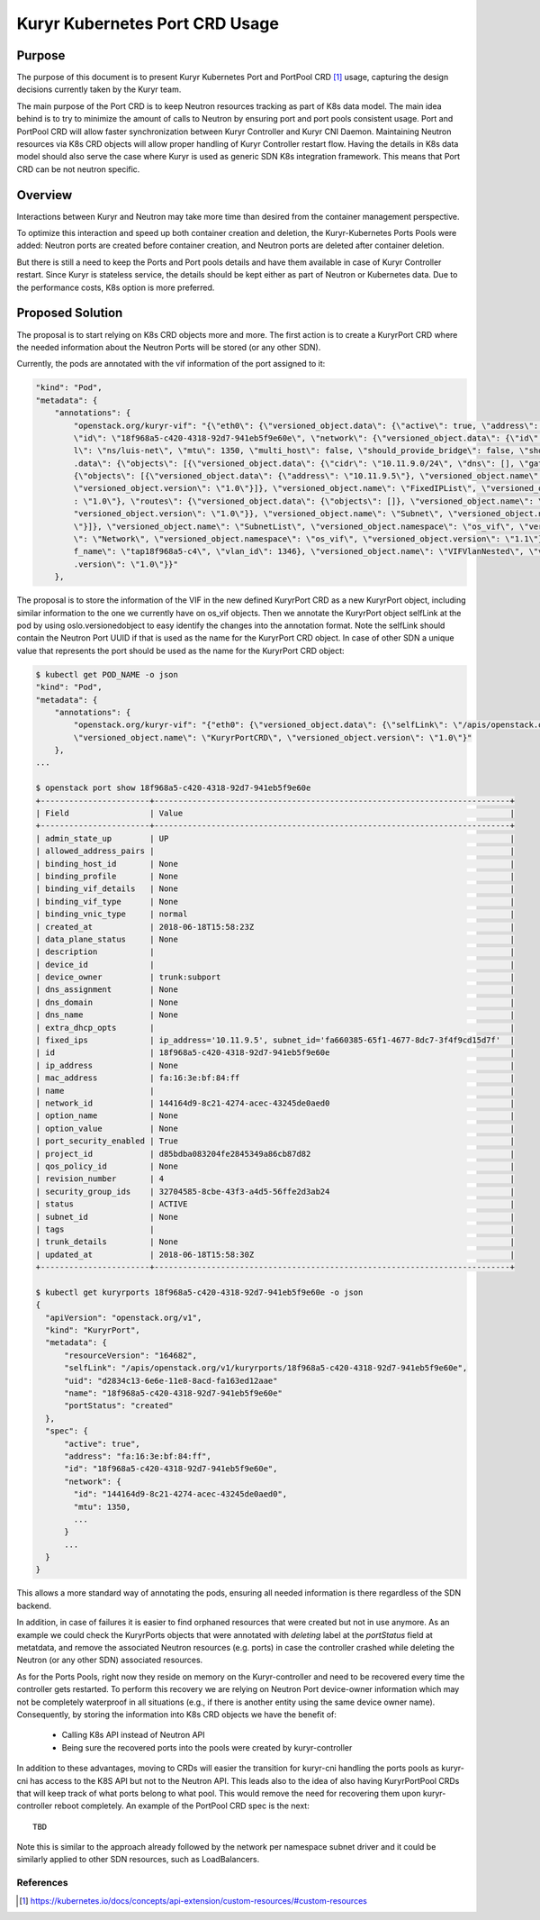 ..
      This work is licensed under a Creative Commons Attribution 3.0 Unported
      License.

      http://creativecommons.org/licenses/by/3.0/legalcode

      Convention for heading levels in Neutron devref:
      =======  Heading 0 (reserved for the title in a document)
      -------  Heading 1
      ~~~~~~~  Heading 2
      +++++++  Heading 3
      '''''''  Heading 4
      (Avoid deeper levels because they do not render well.)

===============================
Kuryr Kubernetes Port CRD Usage
===============================

Purpose
-------

The purpose of this document is to present Kuryr Kubernetes Port and PortPool
CRD [1]_ usage, capturing the design decisions currently taken by the Kuryr
team.

The main purpose of the Port CRD is to keep Neutron resources tracking as part
of K8s data model. The main idea behind is to try to minimize the amount of
calls to Neutron by ensuring port and port pools consistent usage. Port and
PortPool CRD will allow faster synchronization between Kuryr Controller and
Kuryr CNI Daemon. Maintaining Neutron resources via K8s CRD objects will allow
proper handling of Kuryr Controller restart flow.
Having the details in K8s data model should also serve the case where Kuryr is
used as generic SDN K8s integration framework. This means that Port CRD can be
not neutron specific.


Overview
--------

Interactions between Kuryr and Neutron may take more time than desired from
the container management perspective.

To optimize this interaction and speed up both container creation and deletion,
the Kuryr-Kubernetes Ports Pools were added: Neutron ports are created before
container creation, and Neutron ports are deleted after container deletion.

But there is still a need to keep the Ports and Port pools details and have
them available in case of Kuryr Controller restart. Since Kuryr is stateless
service, the details should be kept either as part of Neutron or Kubernetes
data. Due to the performance costs, K8s option is more preferred.


Proposed Solution
-----------------

The proposal is to start relying on K8s CRD objects more and more.
The first action is to create a KuryrPort CRD where the needed information
about the Neutron Ports will be stored (or any other SDN).

Currently, the pods are annotated with the vif information of the port
assigned to it:

.. code-block::

   "kind": "Pod",
   "metadata": {
       "annotations": {
           "openstack.org/kuryr-vif": "{\"eth0\": {\"versioned_object.data\": {\"active\": true, \"address\": \"fa:16:3e:bf:84:ff\", \"has_traffic_filtering\": false,
           \"id\": \"18f968a5-c420-4318-92d7-941eb5f9e60e\", \"network\": {\"versioned_object.data\": {\"id\": \"144164d9-8c21-4274-acec-43245de0aed0\", \"labe
           l\": \"ns/luis-net\", \"mtu\": 1350, \"multi_host\": false, \"should_provide_bridge\": false, \"should_provide_vlan\": false, \"subnets\": {\"versioned_object
           .data\": {\"objects\": [{\"versioned_object.data\": {\"cidr\": \"10.11.9.0/24\", \"dns\": [], \"gateway\": \"10.11.9.1\", \"ips\": {\"versioned_object.data\":
           {\"objects\": [{\"versioned_object.data\": {\"address\": \"10.11.9.5\"}, \"versioned_object.name\": \"FixedIP\", \"versioned_object.namespace\": \"os_vif\",
           \"versioned_object.version\": \"1.0\"}]}, \"versioned_object.name\": \"FixedIPList\", \"versioned_object.namespace\": \"os_vif\", \"versioned_object.version\"
           : \"1.0\"}, \"routes\": {\"versioned_object.data\": {\"objects\": []}, \"versioned_object.name\": \"RouteList\", \"versioned_object.namespace\": \"os_vif\", \
           "versioned_object.version\": \"1.0\"}}, \"versioned_object.name\": \"Subnet\", \"versioned_object.namespace\": \"os_vif\", \"versioned_object.version\": \"1.0
           \"}]}, \"versioned_object.name\": \"SubnetList\", \"versioned_object.namespace\": \"os_vif\", \"versioned_object.version\": \"1.0\"}}, \"versioned_object.name
           \": \"Network\", \"versioned_object.namespace\": \"os_vif\", \"versioned_object.version\": \"1.1\"}, \"plugin\": \"noop\", \"preserve_on_delete\": false, \"vi
           f_name\": \"tap18f968a5-c4\", \"vlan_id\": 1346}, \"versioned_object.name\": \"VIFVlanNested\", \"versioned_object.namespace\": \"os_vif\", \"versioned_object
           .version\": \"1.0\"}}"
       },

The proposal is to store the information of the VIF in the new defined
KuryrPort CRD as a new KuryrPort object, including similar information to the
one we currently have on os_vif objects. Then we annotate the KuryrPort
object selfLink at the pod by using oslo.versionedobject to easy identify
the changes into the annotation format. Note the selfLink should contain the
Neutron Port UUID if that is used as the name for the KuryrPort CRD object.
In case of other SDN a unique value that represents the port should be used
as the name for the KuryrPort CRD object:

.. code-block:: console

   $ kubectl get POD_NAME -o json
   "kind": "Pod",
   "metadata": {
       "annotations": {
           "openstack.org/kuryr-vif": "{"eth0": {\"versioned_object.data\": {\"selfLink\": \"/apis/openstack.org/v1/kuryrports/18f968a5-c420-4318-92d7-941eb5f9e60e\"}},
           \"versioned_object.name\": \"KuryrPortCRD\", \"versioned_object.version\": \"1.0\"}"
       },
   ...

   $ openstack port show 18f968a5-c420-4318-92d7-941eb5f9e60e
   +-----------------------+---------------------------------------------------------------------------+
   | Field                 | Value                                                                     |
   +-----------------------+---------------------------------------------------------------------------+
   | admin_state_up        | UP                                                                        |
   | allowed_address_pairs |                                                                           |
   | binding_host_id       | None                                                                      |
   | binding_profile       | None                                                                      |
   | binding_vif_details   | None                                                                      |
   | binding_vif_type      | None                                                                      |
   | binding_vnic_type     | normal                                                                    |
   | created_at            | 2018-06-18T15:58:23Z                                                      |
   | data_plane_status     | None                                                                      |
   | description           |                                                                           |
   | device_id             |                                                                           |
   | device_owner          | trunk:subport                                                             |
   | dns_assignment        | None                                                                      |
   | dns_domain            | None                                                                      |
   | dns_name              | None                                                                      |
   | extra_dhcp_opts       |                                                                           |
   | fixed_ips             | ip_address='10.11.9.5', subnet_id='fa660385-65f1-4677-8dc7-3f4f9cd15d7f'  |
   | id                    | 18f968a5-c420-4318-92d7-941eb5f9e60e                                      |
   | ip_address            | None                                                                      |
   | mac_address           | fa:16:3e:bf:84:ff                                                         |
   | name                  |                                                                           |
   | network_id            | 144164d9-8c21-4274-acec-43245de0aed0                                      |
   | option_name           | None                                                                      |
   | option_value          | None                                                                      |
   | port_security_enabled | True                                                                      |
   | project_id            | d85bdba083204fe2845349a86cb87d82                                          |
   | qos_policy_id         | None                                                                      |
   | revision_number       | 4                                                                         |
   | security_group_ids    | 32704585-8cbe-43f3-a4d5-56ffe2d3ab24                                      |
   | status                | ACTIVE                                                                    |
   | subnet_id             | None                                                                      |
   | tags                  |                                                                           |
   | trunk_details         | None                                                                      |
   | updated_at            | 2018-06-18T15:58:30Z                                                      |
   +-----------------------+---------------------------------------------------------------------------+

   $ kubectl get kuryrports 18f968a5-c420-4318-92d7-941eb5f9e60e -o json
   {
     "apiVersion": "openstack.org/v1",
     "kind": "KuryrPort",
     "metadata": {
         "resourceVersion": "164682",
         "selfLink": "/apis/openstack.org/v1/kuryrports/18f968a5-c420-4318-92d7-941eb5f9e60e",
         "uid": "d2834c13-6e6e-11e8-8acd-fa163ed12aae"
         "name": "18f968a5-c420-4318-92d7-941eb5f9e60e"
         "portStatus": "created"
     },
     "spec": {
         "active": true",
         "address": "fa:16:3e:bf:84:ff",
         "id": "18f968a5-c420-4318-92d7-941eb5f9e60e",
         "network": {
           "id": "144164d9-8c21-4274-acec-43245de0aed0",
           "mtu": 1350,
           ...
         }
         ...
     }
   }

This allows a more standard way of annotating the pods, ensuring all needed
information is there regardless of the SDN backend.

In addition, in case of failures it is easier to find orphaned resources that
were created but not in use anymore. As an example we could check the
KuryrPorts objects that were annotated with `deleting` label at the
`portStatus` field at metatdata, and remove the associated Neutron resources
(e.g. ports) in case the controller crashed while deleting the Neutron
(or any other SDN) associated resources.

As for the Ports Pools, right now they reside on memory on the Kuryr-controller
and need to be recovered every time the controller gets restarted. To perform
this recovery we are relying on Neutron Port device-owner information which may
not be completely waterproof in all situations (e.g., if there is another
entity using the same device owner name). Consequently, by storing the
information into K8s CRD objects we have the benefit of:

  * Calling K8s API instead of Neutron API
  * Being sure the recovered ports into the pools were created by
    kuryr-controller

In addition to these advantages, moving to CRDs will easier the transition for
kuryr-cni handling the ports pools as kuryr-cni has access to the K8S API but
not to the Neutron API. This leads also to the idea of also having
KuryrPortPool CRDs that will keep track of what ports belong to what pool.
This would remove the need for recovering them upon kuryr-controller reboot
completely. An example of the PortPool CRD spec is the next::

  TBD


Note this is similar to the approach already followed by the network per
namespace subnet driver and it could be similarly applied to other SDN
resources, such as LoadBalancers.


References
==========

.. [1] https://kubernetes.io/docs/concepts/api-extension/custom-resources/#custom-resources
